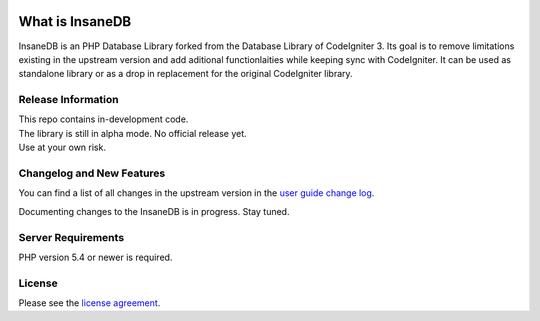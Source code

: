 .. image:: https://travis-ci.org/madwings/InsaneDB.svg?branch=develop
    :target: https://travis-ci.org/madwings/InsaneDB

###################
What is InsaneDB
###################

InsaneDB is an PHP Database Library forked from the Database Library of CodeIgniter 3. 
Its goal is to remove limitations existing in the upstream version and add aditional
functionlaities while keeping sync with CodeIgniter. It can be used as standalone library or
as a drop in replacement for the original CodeIgniter library.

*******************
Release Information
*******************

| This repo contains in-development code.  
| The library is still in alpha mode. No official release yet.  
| Use at your own risk.  

**************************
Changelog and New Features
**************************

You can find a list of all changes in the upstream version in the `user
guide change log <https://github.com/bcit-ci/CodeIgniter/blob/develop/user_guide_src/source/changelog.rst>`_.

Documenting changes to the InsaneDB is in progress. Stay tuned.

*******************
Server Requirements
*******************

PHP version 5.4 or newer is required.

*******
License
*******

Please see the `license
agreement <https://github.com/madwings/InsaneDB/blob/master/license.txt>`_.
